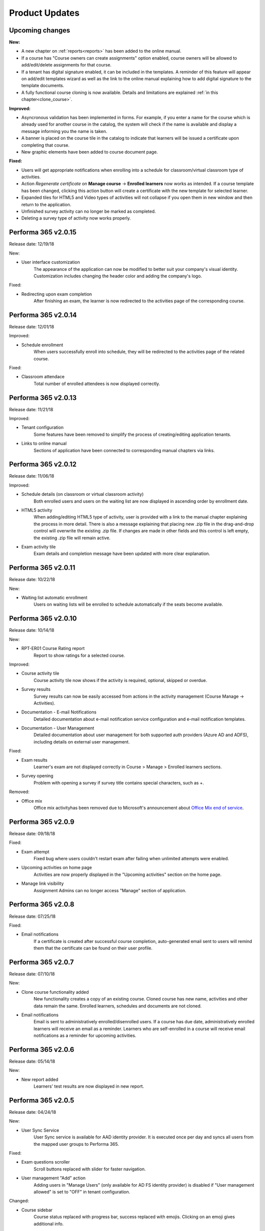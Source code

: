 .. _product_updates:


Product Updates
================

Upcoming changes
^^^^^^^^^^^^^^^^^^^^^^^^^^^^

**New:**

* A new chapter on :ref:`reports<reports>` has been added to the online manual.
* If a course has "Course owners can create assignments" option enabled, course owners will be allowed to add/edit/delete assignments for that course.
* If a tenant has digital signature enabled, it can be included in the templates. A reminder of this feature will appear on add/edit templates wizard as well as the link to the online manual explaining how to add digital signature to the template documents.
* A fully functional course cloning is now available. Details and limitations are explained :ref:`in this chapter<clone_course>`.


**Improved:**

* Asyncronous validation has been implemented in forms. For example, if you enter a name for the course which is already used for another course in the catalog, the system will check if the name is available and display a message informing you the name is taken.
* A banner is placed on the course tile in the catalog to indicate that learners will be issued a certificate upon completing that course.
* New graphic elements have been added to course document page.


**Fixed:**

* Users will get appropriate notifications when enrolling into a schedule for classroom/virtual classroom type of activities.
* Action *Regenerate certificate* on **Manage course** -> **Enrolled learners** now works as intended. If a course template has been changed, clicking this action button will create a certificate with the new template for selected learner.
* Expanded tiles for HTML5 and Video types of activities will not collapse if you open them in new window and then return to the application.
* Unfinished survey activity can no longer be marked as completed.
* Deleting a survey type of activity now works properly.


Performa 365 v2.0.15
^^^^^^^^^^^^^^^^^^^^^^^^^^^^

Release date: 12/19/18

New:

* User interface customization
   The appearance of the application can now be modified to better suit your company's visual identity. Customization includes changing   the header color and adding the company's logo.
   
   
Fixed:

* Redirecting upon exam completion
   After finishing an exam, the learner is now redirected to the activities page of the corresponding course.
   

Performa 365 v2.0.14
^^^^^^^^^^^^^^^^^^^^^^^^^^^^

Release date: 12/01/18

Improved:

* Schedule enrollment
   When users successfully enroll into schedule, they will be redirected to the activities page of the related course.
   
   
Fixed:

* Classroom attendace
   Total number of enrolled attendees is now displayed correctly.
   

Performa 365 v2.0.13
^^^^^^^^^^^^^^^^^^^^^^^^^^^^

Release date: 11/21/18

Improved:

* Tenant configuration
   Some features have been removed to simplify the process of creating/editing application tenants.
   
* Links to online manual
   Sections of application have been connected to corresponding manual chapters via links.
   

Performa 365 v2.0.12
^^^^^^^^^^^^^^^^^^^^^^^^^^^^

Release date: 11/06/18

Improved:

* Schedule details (on classroom or virtual classroom activity) 
   Both enrolled users and users on the waiting list are now displayed in ascending order by enrollment date.
   
* HTML5 activity 
   When adding/editing HTML5 type of activity, user is provided with a link to the manual chapter explaining the process in more detail. There is also a message explaining that placing new .zip file in the drag-and-drop control will overwrite the existing .zip file. If changes are made in other fields and this control is left empty, the existing .zip file will remain active.
   
* Exam activity tile
   Exam details and completion message have been updated with more clear explanation.
   

Performa 365 v2.0.11
^^^^^^^^^^^^^^^^^^^^^^^^^^^^

Release date: 10/22/18

New:

* Waiting list automatic enrollment
   Users on waiting lists will be enrolled to schedule automatically if the seats become available.
   

Performa 365 v2.0.10  
^^^^^^^^^^^^^^^^^^^^^^^^^^^^

Release date: 10/14/18

New:
   
* RPT-ER01 Course Rating report
   Report to show ratings for a selected course.


Improved:

* Course activity tile
   Course activity tile now shows if the activity is required, optional, skipped or overdue.

* Survey results
   Survey results can now be easily accessed from actions in the activity management (Course Manage -> Activities).

* Documentation - E-mail Notifications
   Detailed documentation about e-mail notification service configuration and e-mail notification templates. 

* Documentation - User Management
   Detailed documentation about user management for both supported auth providers (Azure AD and ADFS), including details on external user management.


Fixed:

* Exam results
   Learner's exam are not displayed correctly in Course > Manage > Enrolled learners sections.
   
* Survey opening
   Problem with opening a survey if survey title contains special characters, such as +.


Removed:

* Office mix
   Office mix activityhas been removed  due to Microsoft's announcement about  `Office Mix end of service <https://support.office.com/en-us/article/important-information-about-office-mix-preview-end-of-service-c1c04f84-a7bb-4602-9645-258017155258>`_.
      
..


Performa 365 v2.0.9
^^^^^^^^^^^^^^^^^^^^^^^^^^^^

Release date: 09/18/18


Fixed:

* Exam attempt
   Fixed bug where users couldn't restart exam after failing when unlimited attempts were enabled.

* Upcoming activities on home page
   Activities are now properly displayed in the "Upcoming activities" section on the home page.
   
* Manage link visibility
   Assignment Admins can no longer access "Manage" section of application.

..


Performa 365 v2.0.8
^^^^^^^^^^^^^^^^^^^^^^^^^^^^

Release date: 07/25/18


Fixed:

* Email notifications
   If a certificate is created after successful course completion, auto-generated email sent to users will remind them that the certificate can be found on their user profile.

..


Performa 365 v2.0.7
^^^^^^^^^^^^^^^^^^^^^^^^^^^^

Release date: 07/10/18

New:

* Clone course functionality added
   New functionality creates a copy of an existing course. Cloned course has new name, activities and other data remain the same.      Enrolled learners, schedules and documents are not cloned.
* Email notifications
   Email is sent to administratively enrolled/disenrolled users. If a course has due date, administratively enrolled learners will receive an email as a reminder. Learners who are self-enrolled in a course will receive email notifications as a reminder for upcoming activities.

..


Performa 365 v2.0.6
^^^^^^^^^^^^^^^^^^^^^^^^^^^^

Release date: 05/14/18


New:

* New report added
   Learners' test results are now displayed in new report. 

..



Performa 365 v2.0.5
^^^^^^^^^^^^^^^^^^^^^^^^^^^^

Release date: 04/24/18


New:

* User Sync Service
   User Sync service is available for AAD identity provider. It is executed once per day and syncs all users from the mapped user groups to Performa 365.

Fixed:

* Exam questions scroller
   Scroll buttons replaced with slider for faster navigation.
* User management "Add" action
   Adding users in "Manage Users" (only available for AD FS identity provider) is disabled if "User management allowed" is set to "OFF" in tenant configuration. 

Changed:

* Course sidebar
   Course status replaced with progress bar, success replaced with emojis. Clicking on an emoji gives additional info.
* Health Analyzer Update
   Health Analyzer configured to check User Sync.

..



Performa 365 v2.0.4
^^^^^^^^^^^^^^^^^^^^^^^^^^^^

Release date: 11/28/17


Fixed:

* User profile image
   Crop image tool available only when user uploads new image
* Enrolled status on education tile
   Fixed bug where unenrolled education has enrolled status displayed on education tile.


..



Performa 365 v2.0.3
^^^^^^^^^^^^^^^^^^^^^^^^^^^^

Release date: 11/14/17

New:

* Health Check Service
    Health Check Service implemented for application monitoring.

Fixed:

* Program (de)activate and delete functionality
    Activation of program is not allowed if at least one education is deactivated.
* Edit education - current image display
    Added options for displaying current image and uploading new one.

..



Performa 365 v2.0.2
^^^^^^^^^^^^^^^^^^^^^^^^^^^^

Release date: 10/09/17


Fixed:

* YouTube links
    Fixed YouTube links on video activities.

..



Performa 365 v2.0.1
^^^^^^^^^^^^^^^^^^^^^^^^^^^^

Release date: 09/22/17


New:

* Tenant management
    Configuration wizard implemented for managing application tenants.
* Release history
    Release history added.
